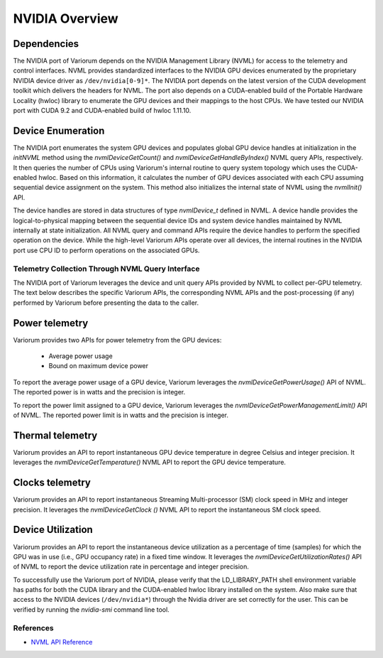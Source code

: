 .. # Copyright 2021 Lawrence Livermore National Security, LLC and other
   # Variorum Project Developers. See the top-level LICENSE file for details.
   #
   # SPDX-License-Identifier: MIT

#################
 NVIDIA Overview
#################


Dependencies
============

The NVIDIA port of Variorum depends on the NVIDIA Management Library (NVML)
for access to the telemetry and control interfaces. NVML provides standardized
interfaces to the NVIDIA GPU devices enumerated by the proprietary NVIDIA
device driver as ``/dev/nvidia[0-9]*``. The NVIDIA port depends on the latest
version of the CUDA development toolkit which delivers the headers for
NVML. The port also depends on a CUDA-enabled build of the Portable Hardware
Locality (hwloc) library to enumerate the GPU devices and their mappings
to the host CPUs.
We have tested our NVIDIA port with CUDA 9.2 and CUDA-enabled build of hwloc
1.11.10.

Device Enumeration
==================

The NVIDIA port enumerates the system GPU devices and populates global
GPU device handles at initialization in the
`initNVML` method using the `nvmlDeviceGetCount()` and
`nvmlDeviceGetHandleByIndex()` NVML query APIs, respectively.
It then queries the number of CPUs using Variorum's internal routine to query
system topology which uses the CUDA-enabled hwloc. Based on this information,
it calculates the number of GPU devices associated with each CPU assuming
sequential device assignment on the system.
This method also initializes the internal state of NVML using the `nvmlInit()` API.

The device handles are stored in data structures of type `nvmlDevice_t`
defined in NVML. A device handle provides the logical-to-physical mapping
between the sequential device IDs and system device handles maintained by NVML
internally at state initialization. All NVML query and command APIs require the
device handles to perform the specified operation on the device.
While the high-level Variorum APIs operate over all devices, the
internal routines in the NVIDIA port use CPU ID to perform operations
on the associated GPUs.

**************************************************
 Telemetry Collection Through NVML Query Interface
**************************************************

The NVIDIA port of Variorum leverages the device and unit query APIs provided
by NVML to collect per-GPU telemetry. The text below describes the specific
Variorum APIs, the corresponding NVML APIs and the post-processing (if any)
performed by Variorum before presenting the data to the caller.

Power telemetry
===============

Variorum provides two APIs for power telemetry from the GPU devices:

    - Average power usage
    - Bound on maximum device power

To report the average power usage of a GPU device, Variorum leverages
the `nvmlDeviceGetPowerUsage()` API of NVML. The reported power
is in watts and the precision is integer.

To report the power limit assigned to a GPU device, Variorum leverages
the `nvmlDeviceGetPowerManagementLimit()` API of NVML. The reported power
limit is in watts and the precision is integer.

Thermal telemetry
=================

Variorum provides an API to report instantaneous GPU device temperature in
degree Celsius and integer precision. It leverages the
`nvmlDeviceGetTemperature()` NVML API to report the GPU device temperature.

Clocks telemetry
================

Variorum provides an API to report instantaneous Streaming Multi-processor (SM)
clock speed in MHz and integer precision. It leverages the
`nvmlDeviceGetClock ()` NVML API to report the instantaneous SM clock speed.

Device Utilization
==================

Variorum provides an API to report the instantaneous device utilization as a
percentage of time (samples) for which the GPU was in use
(i.e., GPU occupancy rate) in a fixed time window. It leverages the
`nvmlDeviceGetUtilizationRates()` API of NVML to report
the device utilization rate in percentage and integer precision.

To successfully use the Variorum port of NVIDIA, please verify that
the LD\_LIBRARY\_PATH shell environment variable has paths for both the CUDA
library and the CUDA-enabled hwloc library installed on the system.
Also make sure that access to the NVIDIA devices (``/dev/nvidia*``) through
the Nvidia driver are set correctly for the user. This can be verified
by running the `nvidia-smi` command line tool.

************
 References
************

-  `NVML API Reference
   <https://docs.nvidia.com/deploy/nvml-api/index.html>`_
